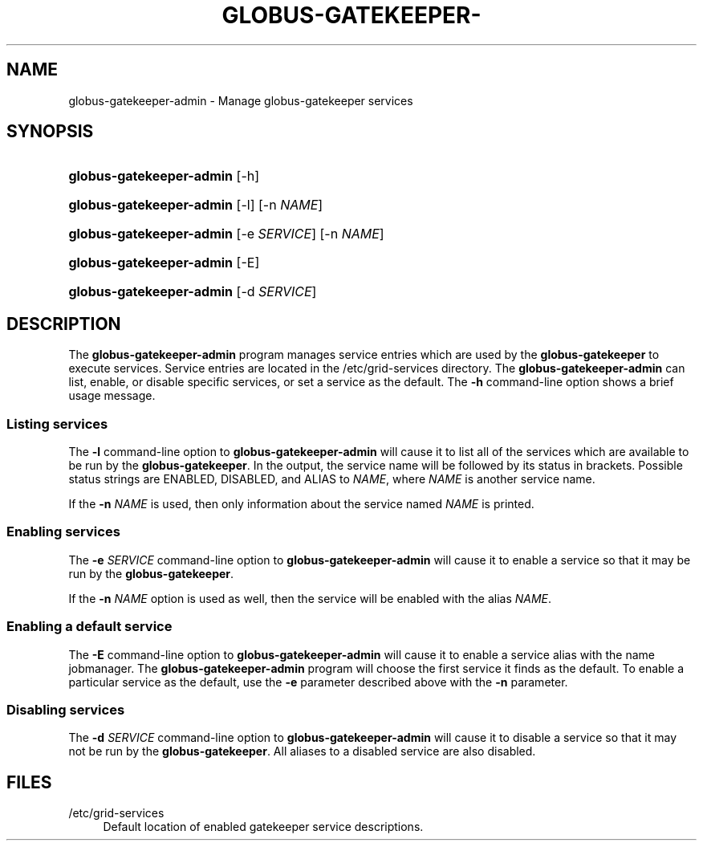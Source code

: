 '\" t
.\"     Title: globus-gatekeeper-admin
.\"    Author: [FIXME: author] [see http://docbook.sf.net/el/author]
.\" Generator: DocBook XSL Stylesheets v1.75.2 <http://docbook.sf.net/>
.\"      Date: 12/13/2011
.\"    Manual: University of Chicago
.\"    Source: University of Chicago
.\"  Language: English
.\"
.TH "GLOBUS\-GATEKEEPER\-" "8" "12/13/2011" "University of Chicago" "University of Chicago"
.\" -----------------------------------------------------------------
.\" * set default formatting
.\" -----------------------------------------------------------------
.\" disable hyphenation
.nh
.\" disable justification (adjust text to left margin only)
.ad l
.\" -----------------------------------------------------------------
.\" * MAIN CONTENT STARTS HERE *
.\" -----------------------------------------------------------------
.SH "NAME"
globus-gatekeeper-admin \- Manage globus\-gatekeeper services
.SH "SYNOPSIS"
.HP \w'\fBglobus\-gatekeeper\-admin\fR\ 'u
\fBglobus\-gatekeeper\-admin\fR [\-h]
.HP \w'\fBglobus\-gatekeeper\-admin\fR\ 'u
\fBglobus\-gatekeeper\-admin\fR [\-l] [\-n\ \fINAME\fR]
.HP \w'\fBglobus\-gatekeeper\-admin\fR\ 'u
\fBglobus\-gatekeeper\-admin\fR [\-e\ \fISERVICE\fR] [\-n\ \fINAME\fR]
.HP \w'\fBglobus\-gatekeeper\-admin\fR\ 'u
\fBglobus\-gatekeeper\-admin\fR [\-E]
.HP \w'\fBglobus\-gatekeeper\-admin\fR\ 'u
\fBglobus\-gatekeeper\-admin\fR [\-d\ \fISERVICE\fR]
.SH "DESCRIPTION"
.PP
The
\fBglobus\-gatekeeper\-admin\fR
program manages service entries which are used by the
\fBglobus\-gatekeeper\fR
to execute services\&. Service entries are located in the
/etc/grid\-services
directory\&. The
\fBglobus\-gatekeeper\-admin\fR
can list, enable, or disable specific services, or set a service as the default\&. The
\fB\-h\fR
command\-line option shows a brief usage message\&.
.SS "Listing services"
.PP
The
\fB\-l\fR
command\-line option to
\fBglobus\-gatekeeper\-admin\fR
will cause it to list all of the services which are available to be run by the
\fBglobus\-gatekeeper\fR\&. In the output, the service name will be followed by its status in brackets\&. Possible status strings are
ENABLED,
DISABLED, and
ALIAS to \fINAME\fR, where
\fINAME\fR
is another service name\&.
.PP
If the
\fB\-n \fR\fB\fINAME\fR\fR
is used, then only information about the service named
\fINAME\fR
is printed\&.
.SS "Enabling services"
.PP
The
\fB\-e \fR\fB\fISERVICE\fR\fR
command\-line option to
\fBglobus\-gatekeeper\-admin\fR
will cause it to enable a service so that it may be run by the
\fBglobus\-gatekeeper\fR\&.
.PP
If the
\fB\-n \fR\fB\fINAME\fR\fR
option is used as well, then the service will be enabled with the alias
\fINAME\fR\&.
.SS "Enabling a default service"
.PP
The
\fB\-E\fR
command\-line option to
\fBglobus\-gatekeeper\-admin\fR
will cause it to enable a service alias with the name
jobmanager\&. The
\fBglobus\-gatekeeper\-admin\fR
program will choose the first service it finds as the default\&. To enable a particular service as the default, use the
\fB\-e\fR
parameter described above with the
\fB\-n\fR
parameter\&.
.SS "Disabling services"
.PP
The
\fB\-d \fR\fB\fISERVICE\fR\fR
command\-line option to
\fBglobus\-gatekeeper\-admin\fR
will cause it to disable a service so that it may not be run by the
\fBglobus\-gatekeeper\fR\&. All aliases to a disabled service are also disabled\&.
.SH "FILES"
.PP
.PP
/etc/grid\-services
.RS 4
Default location of enabled gatekeeper service descriptions\&.
.RE
